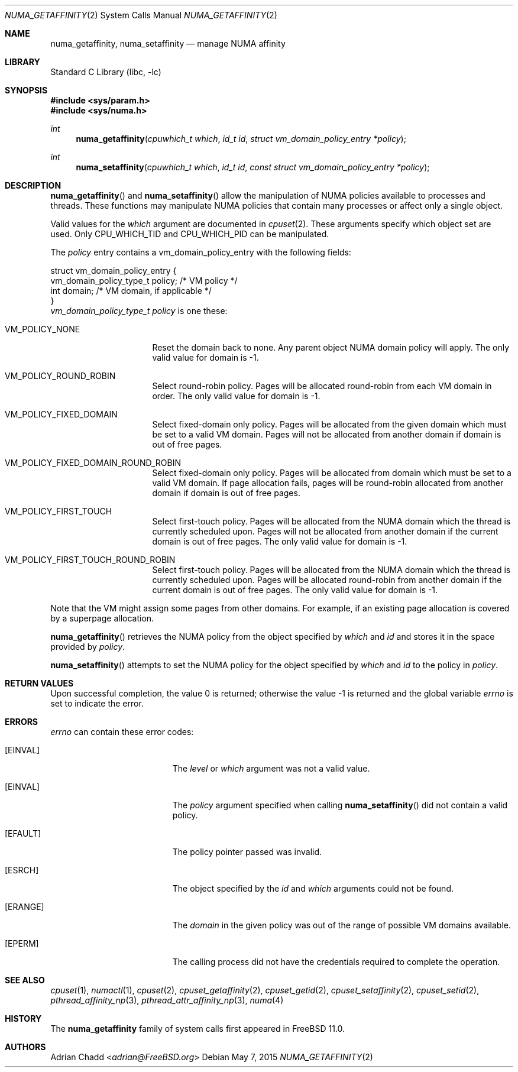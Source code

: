 .\" Copyright (c) 2008 Christian Brueffer
.\" Copyright (c) 2008 Jeffrey Roberson
.\" Copyright (c) 2015 Adrian Chadd
.\" All rights reserved.
.\"
.\" Redistribution and use in source and binary forms, with or without
.\" modification, are permitted provided that the following conditions
.\" are met:
.\" 1. Redistributions of source code must retain the above copyright
.\"    notice, this list of conditions and the following disclaimer.
.\" 2. Redistributions in binary form must reproduce the above copyright
.\"    notice, this list of conditions and the following disclaimer in the
.\"    documentation and/or other materials provided with the distribution.
.\"
.\" THIS SOFTWARE IS PROVIDED BY THE AUTHOR AND CONTRIBUTORS ``AS IS'' AND
.\" ANY EXPRESS OR IMPLIED WARRANTIES, INCLUDING, BUT NOT LIMITED TO, THE
.\" IMPLIED WARRANTIES OF MERCHANTABILITY AND FITNESS FOR A PARTICULAR PURPOSE
.\" ARE DISCLAIMED.  IN NO EVENT SHALL THE AUTHOR OR CONTRIBUTORS BE LIABLE
.\" FOR ANY DIRECT, INDIRECT, INCIDENTAL, SPECIAL, EXEMPLARY, OR CONSEQUENTIAL
.\" DAMAGES (INCLUDING, BUT NOT LIMITED TO, PROCUREMENT OF SUBSTITUTE GOODS
.\" OR SERVICES; LOSS OF USE, DATA, OR PROFITS; OR BUSINESS INTERRUPTION)
.\" HOWEVER CAUSED AND ON ANY THEORY OF LIABILITY, WHETHER IN CONTRACT, STRICT
.\" LIABILITY, OR TORT (INCLUDING NEGLIGENCE OR OTHERWISE) ARISING IN ANY WAY
.\" OUT OF THE USE OF THIS SOFTWARE, EVEN IF ADVISED OF THE POSSIBILITY OF
.\" SUCH DAMAGE.
.\"
.\" $FreeBSD: releng/11.1/lib/libc/sys/numa_getaffinity.2 285387 2015-07-11 15:21:37Z adrian $
.\"
.Dd May 7, 2015
.Dt NUMA_GETAFFINITY 2
.Os
.Sh NAME
.Nm numa_getaffinity ,
.Nm numa_setaffinity
.Nd manage NUMA affinity
.Sh LIBRARY
.Lb libc
.Sh SYNOPSIS
.In sys/param.h
.In sys/numa.h
.Ft int
.Fn numa_getaffinity "cpuwhich_t which" "id_t id" "struct vm_domain_policy_entry *policy"
.Ft int
.Fn numa_setaffinity "cpuwhich_t which" "id_t id" "const struct vm_domain_policy_entry *policy"
.Sh DESCRIPTION
.Fn numa_getaffinity
and
.Fn numa_setaffinity
allow the manipulation of NUMA policies available to processes and threads.
These functions may manipulate NUMA policies that contain many processes
or affect only a single object.
.Pp
Valid values for the
.Fa which
argument are documented in
.Xr cpuset 2 .
These arguments specify which object set are used.
Only
.Dv CPU_WHICH_TID
and
.Dv CPU_WHICH_PID
can be manipulated.
.Pp
The
.Fa policy
entry contains a vm_domain_policy_entry with the following fields:
.Bd -literal
struct vm_domain_policy_entry {
    vm_domain_policy_type_t policy;   /* VM policy */
    int domain;   /* VM domain, if applicable */
}
.Ed
.Fa vm_domain_policy_type_t policy
is one these:
.Bl -tag -width VM_POLICY_NONE
.It Dv VM_POLICY_NONE
Reset the domain back to none.
Any parent object NUMA domain policy will apply.
The only valid value for
.Dv domain
is -1.
.It Dv VM_POLICY_ROUND_ROBIN
Select round-robin policy.
Pages will be allocated round-robin from each VM domain in order.
The only valid value for
.Dv domain
is -1.
.It Dv VM_POLICY_FIXED_DOMAIN
Select fixed-domain only policy.
Pages will be allocated from the given
.Dv domain
which must be set to a valid VM domain.
Pages will not be allocated from another domain if
.Dv domain
is out of free pages.
.It Dv VM_POLICY_FIXED_DOMAIN_ROUND_ROBIN
Select fixed-domain only policy.
Pages will be allocated from
.Dv domain
which must be set to a valid VM domain.
If page allocation fails, pages will be round-robin
allocated from another domain if
.Dv domain
is out of free pages.
.It Dv VM_POLICY_FIRST_TOUCH
Select first-touch policy.
Pages will be allocated from the NUMA domain which the thread
is currently scheduled upon.
Pages will not be allocated from another domain if the current domain
is out of free pages.
The only valid value for
.Dv domain
is -1.
.It Dv VM_POLICY_FIRST_TOUCH_ROUND_ROBIN
Select first-touch policy.
Pages will be allocated from the NUMA domain which the thread
is currently scheduled upon.
Pages will be allocated round-robin from another domain if the
current domain is out of free pages.
The only valid value for
.Dv domain
is -1.
.El
.Pp
Note that the VM might assign some pages from other domains.
For example, if an existing page allocation is covered by a superpage
allocation.
.Pp
.Fn numa_getaffinity
retrieves the
NUMA policy from the object specified by
.Fa which
and
.Fa id
and stores it in the space provided by
.Fa policy .
.Pp
.Fn numa_setaffinity
attempts to set the NUMA policy for the object specified by
.Fa which
and
.Fa id
to the policy in
.Fa policy .
.Sh RETURN VALUES
.Rv -std
.Sh ERRORS
.Va errno
can contain these error codes:
.Bl -tag -width Er
.It Bq Er EINVAL
The
.Fa level
or
.Fa which
argument was not a valid value.
.It Bq Er EINVAL
The
.Fa policy
argument specified when calling
.Fn numa_setaffinity
did not contain a valid policy.
.It Bq Er EFAULT
The policy pointer passed was invalid.
.It Bq Er ESRCH
The object specified by the
.Fa id
and
.Fa which
arguments could not be found.
.It Bq Er ERANGE
The
.Fa domain
in the given policy
was out of the range of possible VM domains available.
.It Bq Er EPERM
The calling process did not have the credentials required to complete the
operation.
.El
.Sh SEE ALSO
.Xr cpuset 1 ,
.Xr numactl 1 ,
.Xr cpuset 2 ,
.Xr cpuset_getaffinity 2 ,
.Xr cpuset_getid 2 ,
.Xr cpuset_setaffinity 2 ,
.Xr cpuset_setid 2 ,
.Xr pthread_affinity_np 3 ,
.Xr pthread_attr_affinity_np 3 ,
.Xr numa 4
.Sh HISTORY
The
.Nm
family of system calls first appeared in
.Fx 11.0 .
.Sh AUTHORS
.An Adrian Chadd Aq Mt adrian@FreeBSD.org
